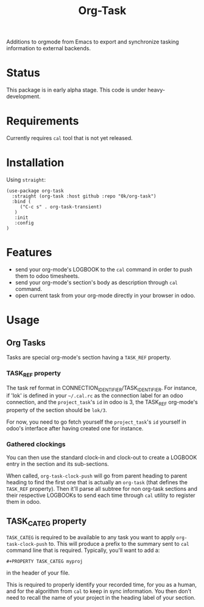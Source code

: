 # -*- ispell-local-dictionary: "english" -*-

#+TITLE: Org-Task

Additions to orgmode from Emacs to export and synchronize tasking
information to external backends.

* Status

This package is in early alpha stage. This code is under heavy-development.

* Requirements

Currently requires =cal= tool that is not yet released.

* Installation

Using =straight=:

#+begin_src elisp
(use-package org-task
  :straight (org-task :host github :repo "0k/org-task")
  :bind (
     ("C-c s" . org-task-transient)
   )
   :init
   :config
)
#+end_src

* Features

- send your org-mode's LOGBOOK to the =cal= command in order to
  push them to odoo timesheets.
- send your org-mode's section's body as description through =cal=
  command.
- open current task from your org-mode directly in your browser in
  odoo.

* Usage

** Org Tasks

Tasks are special org-mode's section having a =TASK_REF= property.

*** TASK_REF property

The task ref format in CONNECTION_IDENTIFIER/TASK_IDENTIFIER. For
instance, if 'lok' is defined in your =~/.cal.rc= as the connection
label for an odoo connection, and the =project_task='s =id= in odoo is
3, the TASK_REF org-mode's property of the section should be =lok/3=.

For now, you need to go fetch yourself the =project_task='s =id=
yourself in odoo's interface after having created one for instance.

*** Gathered clockings

You can then use the standard clock-in and clock-out to create a
LOGBOOK entry in the section and its sub-sections.

When called, =org-task-clock-push= will go from parent heading to
parent heading to find the first one that is actually an =org-task=
(that defines the =TASK_REF= property). Then it'll parse all subtree
for non org-task sections and their respective LOGBOOKs to send each
time through =cal= utility to register them in odoo.

** TASK_CATEG property

=TASK_CATEG= is required to be available to any task you want to apply
=org-task-clock-push= to. This will produce a prefix to the summary
sent to =cal= command line that is required. Typically, you'll want
to add a:

#+begin_example
#+PROPERTY TASK_CATEG myproj
#+end_example

in the header of your file.

This is required to properly identify your recorded time, for you as a
human, and for the algorithm from =cal= to keep in sync information. You
then don't need to recall the name of your project in the heading label
of your section.